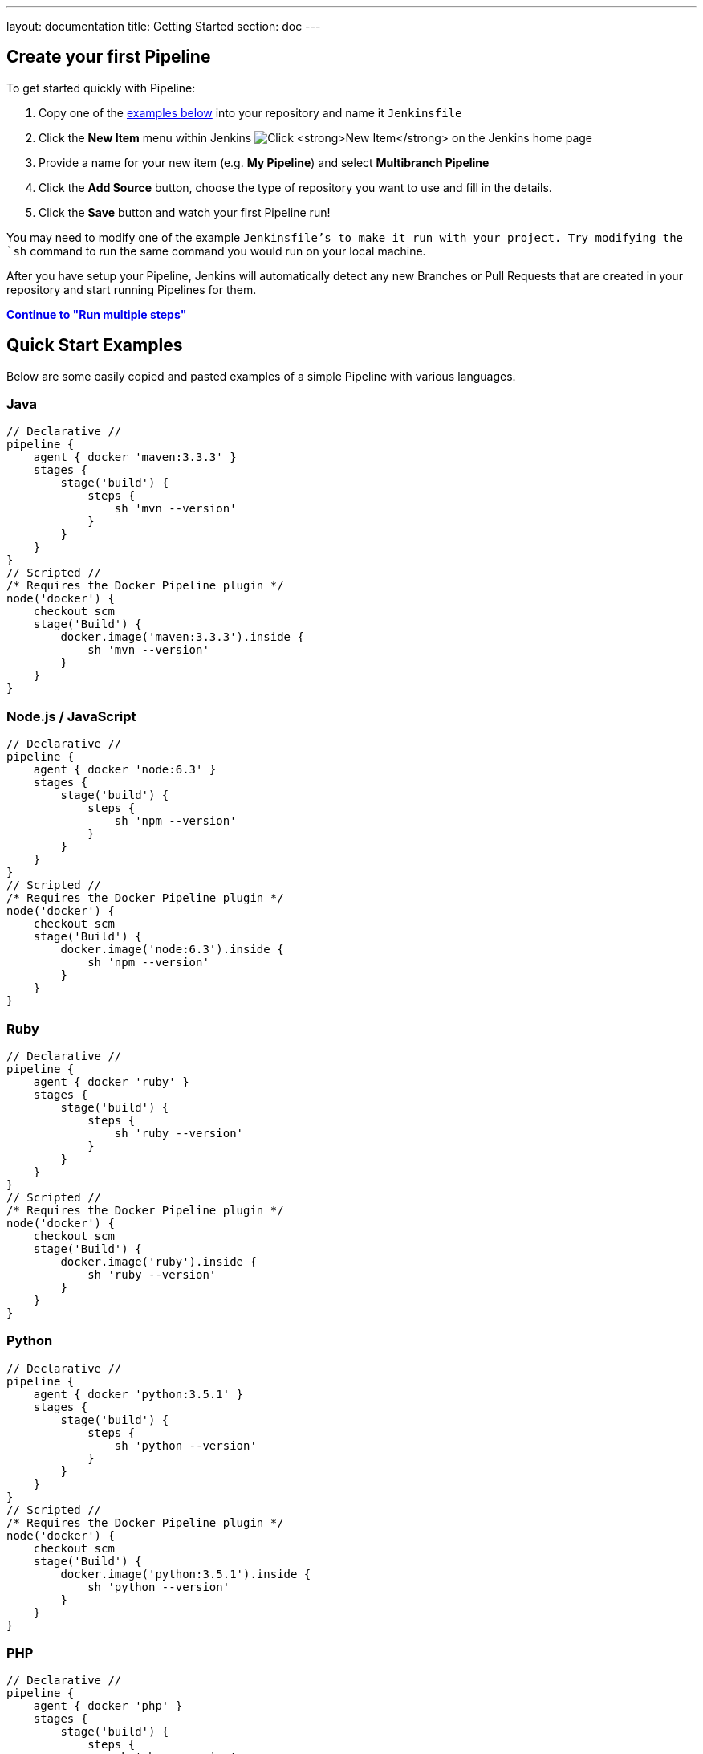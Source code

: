 ---
layout: documentation
title: Getting Started
section: doc
---

:toc:
:imagesdir: /doc/book/resources

== Create your first Pipeline

To get started quickly with Pipeline:

. Copy one of the <<examples, examples below>> into your repository and name it `Jenkinsfile`
. Click the *New Item* menu within Jenkins
image:pipeline/new-item-selection.png["Click *New Item* on the Jenkins home page", role=center]
. Provide a name for your new item (e.g. *My Pipeline*) and select *Multibranch Pipeline*
. Click the *Add Source* button, choose the type of repository you want to use and fill in the details.
. Click the *Save* button and watch your first Pipeline run!

You may need to modify one of the example `Jenkinsfile`'s to make it run with your project. Try modifying the `sh` command to run the same command you would run on your local machine.

After you have setup your Pipeline, Jenkins will automatically detect any new Branches or Pull Requests that are created in your repository and start running Pipelines for them.

**link:../running-multiple-steps[Continue to "Run multiple steps"]**

[[examples]]
== Quick Start Examples

Below are some easily copied and pasted examples of a simple Pipeline with
various languages.

=== Java

[pipeline]
----
// Declarative //
pipeline {
    agent { docker 'maven:3.3.3' }
    stages {
        stage('build') {
            steps {
                sh 'mvn --version'
            }
        }
    }
}
// Scripted //
/* Requires the Docker Pipeline plugin */
node('docker') {
    checkout scm
    stage('Build') {
        docker.image('maven:3.3.3').inside {
            sh 'mvn --version'
        }
    }
}
----

=== Node.js / JavaScript

[pipeline]
----
// Declarative //
pipeline {
    agent { docker 'node:6.3' }
    stages {
        stage('build') {
            steps {
                sh 'npm --version'
            }
        }
    }
}
// Scripted //
/* Requires the Docker Pipeline plugin */
node('docker') {
    checkout scm
    stage('Build') {
        docker.image('node:6.3').inside {
            sh 'npm --version'
        }
    }
}
----

=== Ruby

[pipeline]
----
// Declarative //
pipeline {
    agent { docker 'ruby' }
    stages {
        stage('build') {
            steps {
                sh 'ruby --version'
            }
        }
    }
}
// Scripted //
/* Requires the Docker Pipeline plugin */
node('docker') {
    checkout scm
    stage('Build') {
        docker.image('ruby').inside {
            sh 'ruby --version'
        }
    }
}
----

=== Python

[pipeline]
----
// Declarative //
pipeline {
    agent { docker 'python:3.5.1' }
    stages {
        stage('build') {
            steps {
                sh 'python --version'
            }
        }
    }
}
// Scripted //
/* Requires the Docker Pipeline plugin */
node('docker') {
    checkout scm
    stage('Build') {
        docker.image('python:3.5.1').inside {
            sh 'python --version'
        }
    }
}
----

=== PHP

[pipeline]
----
// Declarative //
pipeline {
    agent { docker 'php' }
    stages {
        stage('build') {
            steps {
                sh 'php --version'
            }
        }
    }
}
// Scripted //
/* Requires the Docker Pipeline plugin */
node('docker') {
    checkout scm
    stage('Build') {
        docker.image('php').inside {
            sh 'php --version'
        }
    }
}
----

